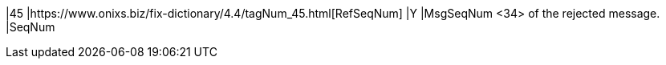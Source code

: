 |45
|https://www.onixs.biz/fix-dictionary/4.4/tagNum_45.html[RefSeqNum]
|Y
|MsgSeqNum <34> of the rejected message.
|SeqNum
